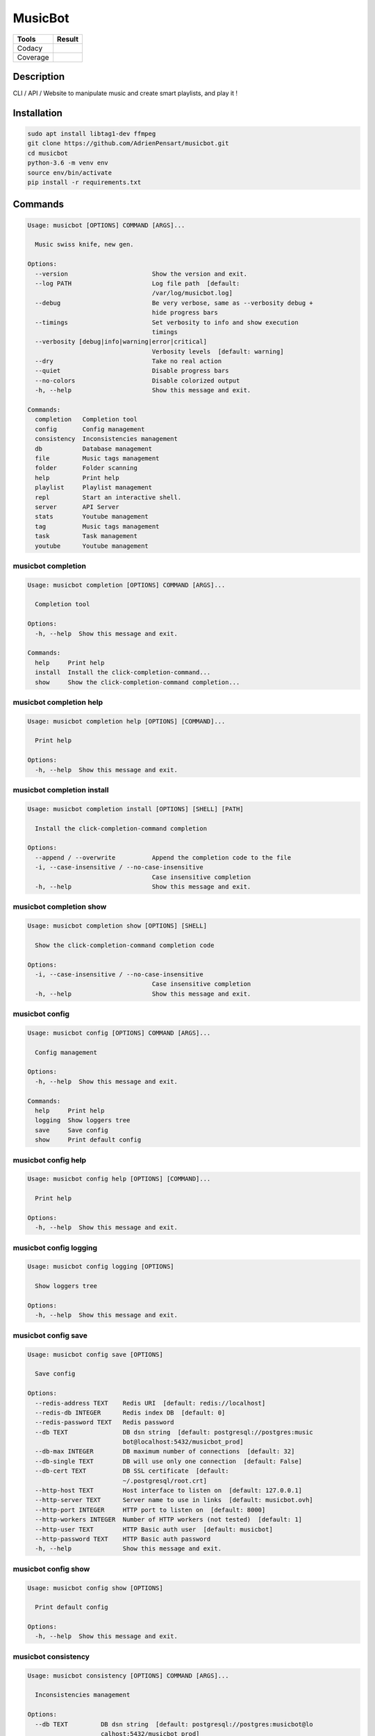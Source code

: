 ========
MusicBot
========
+---------------+-----------------+
|     Tools     |      Result     |
+===============+=================+
|     Codacy    |    |codacy|     |
+---------------+-----------------+
|     Coverage  |   |coverage|    |
+---------------+-----------------+

.. |codacy| image:: https://api.codacy.com/project/badge/Grade/621acf3309b24c538c40824f9af467de
   :target: https://www.codacy.com/app/AdrienPensart/musicbot?utm_source=github.com&amp;utm_medium=referral&amp;utm_content=AdrienPensart/musicbot&amp;utm_campaign=Badge_Grade
   :alt: Codacy badge
.. |coverage| image:: https://github.com/AdrienPensart/musicbot/blob/master/doc/coverage.svg
   :alt: Coverage badge

Description
-----------
CLI / API / Website to manipulate music and create smart playlists, and play it !

Installation
------------

.. code-block:: bash

  sudo apt install libtag1-dev ffmpeg
  git clone https://github.com/AdrienPensart/musicbot.git
  cd musicbot
  python-3.6 -m venv env
  source env/bin/activate
  pip install -r requirements.txt
Commands
--------
.. code-block::

  Usage: musicbot [OPTIONS] COMMAND [ARGS]...
  
    Music swiss knife, new gen.
  
  Options:
    --version                       Show the version and exit.
    --log PATH                      Log file path  [default:
                                    /var/log/musicbot.log]
    --debug                         Be very verbose, same as --verbosity debug +
                                    hide progress bars
    --timings                       Set verbosity to info and show execution
                                    timings
    --verbosity [debug|info|warning|error|critical]
                                    Verbosity levels  [default: warning]
    --dry                           Take no real action
    --quiet                         Disable progress bars
    --no-colors                     Disable colorized output
    -h, --help                      Show this message and exit.
  
  Commands:
    completion   Completion tool
    config       Config management
    consistency  Inconsistencies management
    db           Database management
    file         Music tags management
    folder       Folder scanning
    help         Print help
    playlist     Playlist management
    repl         Start an interactive shell.
    server       API Server
    stats        Youtube management
    tag          Music tags management
    task         Task management
    youtube      Youtube management


musicbot completion
*******************
.. code-block::

  Usage: musicbot completion [OPTIONS] COMMAND [ARGS]...
  
    Completion tool
  
  Options:
    -h, --help  Show this message and exit.
  
  Commands:
    help     Print help
    install  Install the click-completion-command...
    show     Show the click-completion-command completion...


musicbot completion help
************************
.. code-block::

  Usage: musicbot completion help [OPTIONS] [COMMAND]...
  
    Print help
  
  Options:
    -h, --help  Show this message and exit.


musicbot completion install
***************************
.. code-block::

  Usage: musicbot completion install [OPTIONS] [SHELL] [PATH]
  
    Install the click-completion-command completion
  
  Options:
    --append / --overwrite          Append the completion code to the file
    -i, --case-insensitive / --no-case-insensitive
                                    Case insensitive completion
    -h, --help                      Show this message and exit.


musicbot completion show
************************
.. code-block::

  Usage: musicbot completion show [OPTIONS] [SHELL]
  
    Show the click-completion-command completion code
  
  Options:
    -i, --case-insensitive / --no-case-insensitive
                                    Case insensitive completion
    -h, --help                      Show this message and exit.


musicbot config
***************
.. code-block::

  Usage: musicbot config [OPTIONS] COMMAND [ARGS]...
  
    Config management
  
  Options:
    -h, --help  Show this message and exit.
  
  Commands:
    help     Print help
    logging  Show loggers tree
    save     Save config
    show     Print default config


musicbot config help
********************
.. code-block::

  Usage: musicbot config help [OPTIONS] [COMMAND]...
  
    Print help
  
  Options:
    -h, --help  Show this message and exit.


musicbot config logging
***********************
.. code-block::

  Usage: musicbot config logging [OPTIONS]
  
    Show loggers tree
  
  Options:
    -h, --help  Show this message and exit.


musicbot config save
********************
.. code-block::

  Usage: musicbot config save [OPTIONS]
  
    Save config
  
  Options:
    --redis-address TEXT    Redis URI  [default: redis://localhost]
    --redis-db INTEGER      Redis index DB  [default: 0]
    --redis-password TEXT   Redis password
    --db TEXT               DB dsn string  [default: postgresql://postgres:music
                            bot@localhost:5432/musicbot_prod]
    --db-max INTEGER        DB maximum number of connections  [default: 32]
    --db-single TEXT        DB will use only one connection  [default: False]
    --db-cert TEXT          DB SSL certificate  [default:
                            ~/.postgresql/root.crt]
    --http-host TEXT        Host interface to listen on  [default: 127.0.0.1]
    --http-server TEXT      Server name to use in links  [default: musicbot.ovh]
    --http-port INTEGER     HTTP port to listen on  [default: 8000]
    --http-workers INTEGER  Number of HTTP workers (not tested)  [default: 1]
    --http-user TEXT        HTTP Basic auth user  [default: musicbot]
    --http-password TEXT    HTTP Basic auth password
    -h, --help              Show this message and exit.


musicbot config show
********************
.. code-block::

  Usage: musicbot config show [OPTIONS]
  
    Print default config
  
  Options:
    -h, --help  Show this message and exit.


musicbot consistency
********************
.. code-block::

  Usage: musicbot consistency [OPTIONS] COMMAND [ARGS]...
  
    Inconsistencies management
  
  Options:
    --db TEXT         DB dsn string  [default: postgresql://postgres:musicbot@lo
                      calhost:5432/musicbot_prod]
    --db-max INTEGER  DB maximum number of connections  [default: 32]
    --db-single TEXT  DB will use only one connection  [default: False]
    --db-cert TEXT    DB SSL certificate  [default: ~/.postgresql/root.crt]
    -h, --help        Show this message and exit.
  
  Commands:
    errors  Detect errors
    help    Print help


musicbot consistency errors
***************************
.. code-block::

  Usage: musicbot consistency errors [OPTIONS]
  
    Detect errors
  
  Options:
    --limit INTEGER         Fetch a maximum limit of music
    --youtubes TEXT         Select musics with a youtube link
    --no-youtubes TEXT      Select musics without youtube link
    --formats TEXT          Select musics with file format
    --no-formats TEXT       Filter musics without format
    --keywords TEXT         Select musics with keywords
    --no-keywords TEXT      Filter musics without keywords
    --artists TEXT          Select musics with artists
    --no-artists TEXT       Filter musics without artists
    --albums TEXT           Select musics with albums
    --no-albums TEXT        Filter musics without albums
    --titles TEXT           Select musics with titles
    --no-titles TEXT        Filter musics without titless
    --genres TEXT           Select musics with genres
    --no-genres TEXT        Filter musics without genres
    --min-duration INTEGER  Minimum duration filter (hours:minutes:seconds)
    --max-duration INTEGER  Maximum duration filter (hours:minutes:seconds))
    --min-size INTEGER      Minimum file size filter (in bytes)
    --max-size INTEGER      Maximum file size filter (in bytes)
    --min-rating FLOAT      Minimum rating  [default: 0.0]
    --max-rating FLOAT      Maximum rating  [default: 5.0]
    --relative              Generate relatives paths
    --shuffle               Randomize selection
    -h, --help              Show this message and exit.


musicbot consistency help
*************************
.. code-block::

  Usage: musicbot consistency help [OPTIONS] [COMMAND]...
  
    Print help
  
  Options:
    -h, --help  Show this message and exit.


musicbot db
***********
.. code-block::

  Usage: musicbot db [OPTIONS] COMMAND [ARGS]...
  
    Database management
  
  Options:
    -h, --help  Show this message and exit.
  
  Commands:
    clean    Clean deleted musics from database
    clear    Drop and recreate database and schema
    cli      Start PgCLI util
    create   Create database and load schema
    drop     Drop database schema
    empty
    help     Print help
    refresh  Refresh database materialized views
    stats    Get stats about database


musicbot db clean
*****************
.. code-block::

  Usage: musicbot db clean [OPTIONS]
  
    Clean deleted musics from database
  
  Options:
    --db TEXT         DB dsn string  [default: postgresql://postgres:musicbot@lo
                      calhost:5432/musicbot_prod]
    --db-max INTEGER  DB maximum number of connections  [default: 32]
    --db-single TEXT  DB will use only one connection  [default: False]
    --db-cert TEXT    DB SSL certificate  [default: ~/.postgresql/root.crt]
    -h, --help        Show this message and exit.


musicbot db clear
*****************
.. code-block::

  Usage: musicbot db clear [OPTIONS]
  
    Drop and recreate database and schema
  
  Options:
    --db TEXT         DB dsn string  [default: postgresql://postgres:musicbot@lo
                      calhost:5432/musicbot_prod]
    --db-max INTEGER  DB maximum number of connections  [default: 32]
    --db-single TEXT  DB will use only one connection  [default: False]
    --db-cert TEXT    DB SSL certificate  [default: ~/.postgresql/root.crt]
    --yes             Are you sure you want to drop the db?
    -h, --help        Show this message and exit.


musicbot db cli
***************
.. code-block::

  Usage: musicbot db cli [OPTIONS]
  
    Start PgCLI util
  
  Options:
    --db TEXT         DB dsn string  [default: postgresql://postgres:musicbot@lo
                      calhost:5432/musicbot_prod]
    --db-max INTEGER  DB maximum number of connections  [default: 32]
    --db-single TEXT  DB will use only one connection  [default: False]
    --db-cert TEXT    DB SSL certificate  [default: ~/.postgresql/root.crt]
    -h, --help        Show this message and exit.


musicbot db create
******************
.. code-block::

  Usage: musicbot db create [OPTIONS]
  
    Create database and load schema
  
  Options:
    --db TEXT         DB dsn string  [default: postgresql://postgres:musicbot@lo
                      calhost:5432/musicbot_prod]
    --db-max INTEGER  DB maximum number of connections  [default: 32]
    --db-single TEXT  DB will use only one connection  [default: False]
    --db-cert TEXT    DB SSL certificate  [default: ~/.postgresql/root.crt]
    -h, --help        Show this message and exit.


musicbot db drop
****************
.. code-block::

  Usage: musicbot db drop [OPTIONS]
  
    Drop database schema
  
  Options:
    --db TEXT         DB dsn string  [default: postgresql://postgres:musicbot@lo
                      calhost:5432/musicbot_prod]
    --db-max INTEGER  DB maximum number of connections  [default: 32]
    --db-single TEXT  DB will use only one connection  [default: False]
    --db-cert TEXT    DB SSL certificate  [default: ~/.postgresql/root.crt]
    --yes             Are you sure you want to drop the DB ?
    -h, --help        Show this message and exit.


musicbot db empty
*****************
.. code-block::

  Usage: musicbot db empty [OPTIONS]
  
  Options:
    --db TEXT         DB dsn string  [default: postgresql://postgres:musicbot@lo
                      calhost:5432/musicbot_prod]
    --db-max INTEGER  DB maximum number of connections  [default: 32]
    --db-single TEXT  DB will use only one connection  [default: False]
    --db-cert TEXT    DB SSL certificate  [default: ~/.postgresql/root.crt]
    --yes             Are you sure you want to drop all objects in DB ?
    -h, --help        Show this message and exit.


musicbot db help
****************
.. code-block::

  Usage: musicbot db help [OPTIONS] [COMMAND]...
  
    Print help
  
  Options:
    -h, --help  Show this message and exit.


musicbot db refresh
*******************
.. code-block::

  Usage: musicbot db refresh [OPTIONS]
  
    Refresh database materialized views
  
  Options:
    --db TEXT         DB dsn string  [default: postgresql://postgres:musicbot@lo
                      calhost:5432/musicbot_prod]
    --db-max INTEGER  DB maximum number of connections  [default: 32]
    --db-single TEXT  DB will use only one connection  [default: False]
    --db-cert TEXT    DB SSL certificate  [default: ~/.postgresql/root.crt]
    -h, --help        Show this message and exit.


musicbot db stats
*****************
.. code-block::

  Usage: musicbot db stats [OPTIONS]
  
    Get stats about database
  
  Options:
    --db TEXT         DB dsn string  [default: postgresql://postgres:musicbot@lo
                      calhost:5432/musicbot_prod]
    --db-max INTEGER  DB maximum number of connections  [default: 32]
    --db-single TEXT  DB will use only one connection  [default: False]
    --db-cert TEXT    DB SSL certificate  [default: ~/.postgresql/root.crt]
    -h, --help        Show this message and exit.


musicbot file
*************
.. code-block::

  Usage: musicbot file [OPTIONS] COMMAND [ARGS]...
  
    Music tags management
  
  Options:
    --db TEXT         DB dsn string  [default: postgresql://postgres:musicbot@lo
                      calhost:5432/musicbot_prod]
    --db-max INTEGER  DB maximum number of connections  [default: 32]
    --db-single TEXT  DB will use only one connection  [default: False]
    --db-cert TEXT    DB SSL certificate  [default: ~/.postgresql/root.crt]
    -h, --help        Show this message and exit.
  
  Commands:
    help    Print help
    show    Show tags of musics with filters
    update


musicbot file help
******************
.. code-block::

  Usage: musicbot file help [OPTIONS] [COMMAND]...
  
    Print help
  
  Options:
    -h, --help  Show this message and exit.


musicbot file show
******************
.. code-block::

  Usage: musicbot file show [OPTIONS]
  
    Show tags of musics with filters
  
  Options:
    --limit INTEGER         Fetch a maximum limit of music
    --youtubes TEXT         Select musics with a youtube link
    --no-youtubes TEXT      Select musics without youtube link
    --formats TEXT          Select musics with file format
    --no-formats TEXT       Filter musics without format
    --keywords TEXT         Select musics with keywords
    --no-keywords TEXT      Filter musics without keywords
    --artists TEXT          Select musics with artists
    --no-artists TEXT       Filter musics without artists
    --albums TEXT           Select musics with albums
    --no-albums TEXT        Filter musics without albums
    --titles TEXT           Select musics with titles
    --no-titles TEXT        Filter musics without titless
    --genres TEXT           Select musics with genres
    --no-genres TEXT        Filter musics without genres
    --min-duration INTEGER  Minimum duration filter (hours:minutes:seconds)
    --max-duration INTEGER  Maximum duration filter (hours:minutes:seconds))
    --min-size INTEGER      Minimum file size filter (in bytes)
    --max-size INTEGER      Maximum file size filter (in bytes)
    --min-rating FLOAT      Minimum rating  [default: 0.0]
    --max-rating FLOAT      Maximum rating  [default: 5.0]
    --relative              Generate relatives paths
    --shuffle               Randomize selection
    -h, --help              Show this message and exit.


musicbot file update
********************
.. code-block::

  Usage: musicbot file update [OPTIONS]
  
  Options:
    --keywords TEXT         Keywords
    --artist TEXT           Artist
    --album TEXT            Album
    --title TEXT            Title
    --genre TEXT            Genre
    --number TEXT           Track number
    --rating TEXT           Rating
    --limit INTEGER         Fetch a maximum limit of music
    --youtubes TEXT         Select musics with a youtube link
    --no-youtubes TEXT      Select musics without youtube link
    --formats TEXT          Select musics with file format
    --no-formats TEXT       Filter musics without format
    --keywords TEXT         Select musics with keywords
    --no-keywords TEXT      Filter musics without keywords
    --artists TEXT          Select musics with artists
    --no-artists TEXT       Filter musics without artists
    --albums TEXT           Select musics with albums
    --no-albums TEXT        Filter musics without albums
    --titles TEXT           Select musics with titles
    --no-titles TEXT        Filter musics without titless
    --genres TEXT           Select musics with genres
    --no-genres TEXT        Filter musics without genres
    --min-duration INTEGER  Minimum duration filter (hours:minutes:seconds)
    --max-duration INTEGER  Maximum duration filter (hours:minutes:seconds))
    --min-size INTEGER      Minimum file size filter (in bytes)
    --max-size INTEGER      Maximum file size filter (in bytes)
    --min-rating FLOAT      Minimum rating  [default: 0.0]
    --max-rating FLOAT      Maximum rating  [default: 5.0]
    --relative              Generate relatives paths
    --shuffle               Randomize selection
    -h, --help              Show this message and exit.


musicbot folder
***************
.. code-block::

  Usage: musicbot folder [OPTIONS] COMMAND [ARGS]...
  
    Folder scanning
  
  Options:
    --db TEXT         DB dsn string  [default: postgresql://postgres:musicbot@lo
                      calhost:5432/musicbot_prod]
    --db-max INTEGER  DB maximum number of connections  [default: 32]
    --db-single TEXT  DB will use only one connection  [default: False]
    --db-cert TEXT    DB SSL certificate  [default: ~/.postgresql/root.crt]
    -h, --help        Show this message and exit.
  
  Commands:
    find      Only list files in selected folders
    flac2mp3  Convert all files in folders to mp3
    help      Print help
    list      List existing folders
    new       Add a new folder in database
    rescan    Rescan all folders registered in database
    scan      Load musics files in database
    sync      Copy selected musics with filters to...
    watch     Watch files changes in folders


musicbot folder find
********************
.. code-block::

  Usage: musicbot folder find [OPTIONS] [FOLDERS]...
  
    Only list files in selected folders
  
  Options:
    -h, --help  Show this message and exit.


musicbot folder flac2mp3
************************
.. code-block::

  Usage: musicbot folder flac2mp3 [OPTIONS] [FOLDERS]...
  
    Convert all files in folders to mp3
  
  Options:
    --concurrency INTEGER  Number of coroutines  [default: 8]
    -h, --help             Show this message and exit.


musicbot folder help
********************
.. code-block::

  Usage: musicbot folder help [OPTIONS] [COMMAND]...
  
    Print help
  
  Options:
    -h, --help  Show this message and exit.


musicbot folder list
********************
.. code-block::

  Usage: musicbot folder list [OPTIONS]
  
    List existing folders
  
  Options:
    -h, --help  Show this message and exit.


musicbot folder new
*******************
.. code-block::

  Usage: musicbot folder new [OPTIONS] [FOLDERS]...
  
    Add a new folder in database
  
  Options:
    -h, --help  Show this message and exit.


musicbot folder rescan
**********************
.. code-block::

  Usage: musicbot folder rescan [OPTIONS]
  
    Rescan all folders registered in database
  
  Options:
    --crawl     Crawl youtube
    -h, --help  Show this message and exit.


musicbot folder scan
********************
.. code-block::

  Usage: musicbot folder scan [OPTIONS] [FOLDERS]...
  
    Load musics files in database
  
  Options:
    --crawl     Crawl youtube
    -h, --help  Show this message and exit.


musicbot folder sync
********************
.. code-block::

  Usage: musicbot folder sync [OPTIONS] DESTINATION
  
    Copy selected musics with filters to destination folder
  
  Options:
    --limit INTEGER         Fetch a maximum limit of music
    --youtubes TEXT         Select musics with a youtube link
    --no-youtubes TEXT      Select musics without youtube link
    --formats TEXT          Select musics with file format
    --no-formats TEXT       Filter musics without format
    --keywords TEXT         Select musics with keywords
    --no-keywords TEXT      Filter musics without keywords
    --artists TEXT          Select musics with artists
    --no-artists TEXT       Filter musics without artists
    --albums TEXT           Select musics with albums
    --no-albums TEXT        Filter musics without albums
    --titles TEXT           Select musics with titles
    --no-titles TEXT        Filter musics without titless
    --genres TEXT           Select musics with genres
    --no-genres TEXT        Filter musics without genres
    --min-duration INTEGER  Minimum duration filter (hours:minutes:seconds)
    --max-duration INTEGER  Maximum duration filter (hours:minutes:seconds))
    --min-size INTEGER      Minimum file size filter (in bytes)
    --max-size INTEGER      Maximum file size filter (in bytes)
    --min-rating FLOAT      Minimum rating  [default: 0.0]
    --max-rating FLOAT      Maximum rating  [default: 5.0]
    --relative              Generate relatives paths
    --shuffle               Randomize selection
    -h, --help              Show this message and exit.


musicbot folder watch
*********************
.. code-block::

  Usage: musicbot folder watch [OPTIONS]
  
    Watch files changes in folders
  
  Options:
    -h, --help  Show this message and exit.


musicbot help
*************
.. code-block::

  Usage: musicbot help [OPTIONS] [COMMAND]...
  
    Print help
  
  Options:
    -h, --help  Show this message and exit.


musicbot playlist
*****************
.. code-block::

  Usage: musicbot playlist [OPTIONS] COMMAND [ARGS]...
  
    Playlist management
  
  Options:
    --db TEXT         DB dsn string  [default: postgresql://postgres:musicbot@lo
                      calhost:5432/musicbot_prod]
    --db-max INTEGER  DB maximum number of connections  [default: 32]
    --db-single TEXT  DB will use only one connection  [default: False]
    --db-cert TEXT    DB SSL certificate  [default: ~/.postgresql/root.crt]
    -h, --help        Show this message and exit.
  
  Commands:
    bests  Generate bests playlists with some rules
    help   Print help
    new    Generate a new playlist


musicbot playlist bests
***********************
.. code-block::

  Usage: musicbot playlist bests [OPTIONS] PATH
  
    Generate bests playlists with some rules
  
  Options:
    --limit INTEGER         Fetch a maximum limit of music
    --youtubes TEXT         Select musics with a youtube link
    --no-youtubes TEXT      Select musics without youtube link
    --formats TEXT          Select musics with file format
    --no-formats TEXT       Filter musics without format
    --keywords TEXT         Select musics with keywords
    --no-keywords TEXT      Filter musics without keywords
    --artists TEXT          Select musics with artists
    --no-artists TEXT       Filter musics without artists
    --albums TEXT           Select musics with albums
    --no-albums TEXT        Filter musics without albums
    --titles TEXT           Select musics with titles
    --no-titles TEXT        Filter musics without titless
    --genres TEXT           Select musics with genres
    --no-genres TEXT        Filter musics without genres
    --min-duration INTEGER  Minimum duration filter (hours:minutes:seconds)
    --max-duration INTEGER  Maximum duration filter (hours:minutes:seconds))
    --min-size INTEGER      Minimum file size filter (in bytes)
    --max-size INTEGER      Maximum file size filter (in bytes)
    --min-rating FLOAT      Minimum rating  [default: 0.0]
    --max-rating FLOAT      Maximum rating  [default: 5.0]
    --relative              Generate relatives paths
    --shuffle               Randomize selection
    --prefix TEXT           Append prefix before each path (implies relative)
    --suffix TEXT           Append this suffix to playlist name
    -h, --help              Show this message and exit.


musicbot playlist help
**********************
.. code-block::

  Usage: musicbot playlist help [OPTIONS] [COMMAND]...
  
    Print help
  
  Options:
    -h, --help  Show this message and exit.


musicbot playlist new
*********************
.. code-block::

  Usage: musicbot playlist new [OPTIONS] [PATH]
  
    Generate a new playlist
  
  Options:
    --limit INTEGER         Fetch a maximum limit of music
    --youtubes TEXT         Select musics with a youtube link
    --no-youtubes TEXT      Select musics without youtube link
    --formats TEXT          Select musics with file format
    --no-formats TEXT       Filter musics without format
    --keywords TEXT         Select musics with keywords
    --no-keywords TEXT      Filter musics without keywords
    --artists TEXT          Select musics with artists
    --no-artists TEXT       Filter musics without artists
    --albums TEXT           Select musics with albums
    --no-albums TEXT        Filter musics without albums
    --titles TEXT           Select musics with titles
    --no-titles TEXT        Filter musics without titless
    --genres TEXT           Select musics with genres
    --no-genres TEXT        Filter musics without genres
    --min-duration INTEGER  Minimum duration filter (hours:minutes:seconds)
    --max-duration INTEGER  Maximum duration filter (hours:minutes:seconds))
    --min-size INTEGER      Minimum file size filter (in bytes)
    --max-size INTEGER      Maximum file size filter (in bytes)
    --min-rating FLOAT      Minimum rating  [default: 0.0]
    --max-rating FLOAT      Maximum rating  [default: 5.0]
    --relative              Generate relatives paths
    --shuffle               Randomize selection
    -h, --help              Show this message and exit.


musicbot repl
*************
.. code-block::

  Usage: musicbot repl [OPTIONS]
  
    Start an interactive shell. All subcommands are available in it.
  
    :param old_ctx: The current Click context. :param prompt_kwargs:
    Parameters passed to     :py:func:`prompt_toolkit.shortcuts.prompt`.
  
    If stdin is not a TTY, no prompt will be printed, but only commands read
    from stdin.
  
  Options:
    -h, --help  Show this message and exit.


musicbot server
***************
.. code-block::

  Usage: musicbot server [OPTIONS] COMMAND [ARGS]...
  
    API Server
  
  Options:
    --db TEXT         DB dsn string  [default: postgresql://postgres:musicbot@lo
                      calhost:5432/musicbot_prod]
    --db-max INTEGER  DB maximum number of connections  [default: 32]
    --db-single TEXT  DB will use only one connection  [default: False]
    --db-cert TEXT    DB SSL certificate  [default: ~/.postgresql/root.crt]
    -h, --help        Show this message and exit.
  
  Commands:
    help   Print help
    start  Start musicbot web API


musicbot server help
********************
.. code-block::

  Usage: musicbot server help [OPTIONS] [COMMAND]...
  
    Print help
  
  Options:
    -h, --help  Show this message and exit.


musicbot server start
*********************
.. code-block::

  Usage: musicbot server start [OPTIONS]
  
    Start musicbot web API
  
  Options:
    --http-host TEXT        Host interface to listen on  [default: 127.0.0.1]
    --http-server TEXT      Server name to use in links  [default: musicbot.ovh]
    --http-port INTEGER     HTTP port to listen on  [default: 8000]
    --http-workers INTEGER  Number of HTTP workers (not tested)  [default: 1]
    --http-user TEXT        HTTP Basic auth user  [default: musicbot]
    --http-password TEXT    HTTP Basic auth password
    --dev                   Watch for source file modification
    --watcher               Watch for music file modification
    --autoscan              Enable auto scan background job
    --server-cache          Activate server cache system
    --client-cache          Activate client cache system
    --no-auth               Disable authentication system
    -h, --help              Show this message and exit.


musicbot stats
**************
.. code-block::

  Usage: musicbot stats [OPTIONS] COMMAND [ARGS]...
  
    Youtube management
  
  Options:
    --db TEXT         DB dsn string  [default: postgresql://postgres:musicbot@lo
                      calhost:5432/musicbot_prod]
    --db-max INTEGER  DB maximum number of connections  [default: 32]
    --db-single TEXT  DB will use only one connection  [default: False]
    --db-cert TEXT    DB SSL certificate  [default: ~/.postgresql/root.crt]
    -h, --help        Show this message and exit.
  
  Commands:
    help  Print help
    show  Generate some stats for music collection with...


musicbot stats help
*******************
.. code-block::

  Usage: musicbot stats help [OPTIONS] [COMMAND]...
  
    Print help
  
  Options:
    -h, --help  Show this message and exit.


musicbot stats show
*******************
.. code-block::

  Usage: musicbot stats show [OPTIONS]
  
    Generate some stats for music collection with filters
  
  Options:
    --limit INTEGER         Fetch a maximum limit of music
    --youtubes TEXT         Select musics with a youtube link
    --no-youtubes TEXT      Select musics without youtube link
    --formats TEXT          Select musics with file format
    --no-formats TEXT       Filter musics without format
    --keywords TEXT         Select musics with keywords
    --no-keywords TEXT      Filter musics without keywords
    --artists TEXT          Select musics with artists
    --no-artists TEXT       Filter musics without artists
    --albums TEXT           Select musics with albums
    --no-albums TEXT        Filter musics without albums
    --titles TEXT           Select musics with titles
    --no-titles TEXT        Filter musics without titless
    --genres TEXT           Select musics with genres
    --no-genres TEXT        Filter musics without genres
    --min-duration INTEGER  Minimum duration filter (hours:minutes:seconds)
    --max-duration INTEGER  Maximum duration filter (hours:minutes:seconds))
    --min-size INTEGER      Minimum file size filter (in bytes)
    --max-size INTEGER      Maximum file size filter (in bytes)
    --min-rating FLOAT      Minimum rating  [default: 0.0]
    --max-rating FLOAT      Maximum rating  [default: 5.0]
    --relative              Generate relatives paths
    --shuffle               Randomize selection
    -h, --help              Show this message and exit.


musicbot tag
************
.. code-block::

  Usage: musicbot tag [OPTIONS] COMMAND [ARGS]...
  
    Music tags management
  
  Options:
    --db TEXT         DB dsn string  [default: postgresql://postgres:musicbot@lo
                      calhost:5432/musicbot_prod]
    --db-max INTEGER  DB maximum number of connections  [default: 32]
    --db-single TEXT  DB will use only one connection  [default: False]
    --db-cert TEXT    DB SSL certificate  [default: ~/.postgresql/root.crt]
    -h, --help        Show this message and exit.
  
  Commands:
    help  Print help
    show  Show tags of musics with filters


musicbot tag help
*****************
.. code-block::

  Usage: musicbot tag help [OPTIONS] [COMMAND]...
  
    Print help
  
  Options:
    -h, --help  Show this message and exit.


musicbot tag show
*****************
.. code-block::

  Usage: musicbot tag show [OPTIONS]
  
    Show tags of musics with filters
  
  Options:
    --fields TEXT           Show only those fields
    --limit INTEGER         Fetch a maximum limit of music
    --youtubes TEXT         Select musics with a youtube link
    --no-youtubes TEXT      Select musics without youtube link
    --formats TEXT          Select musics with file format
    --no-formats TEXT       Filter musics without format
    --keywords TEXT         Select musics with keywords
    --no-keywords TEXT      Filter musics without keywords
    --artists TEXT          Select musics with artists
    --no-artists TEXT       Filter musics without artists
    --albums TEXT           Select musics with albums
    --no-albums TEXT        Filter musics without albums
    --titles TEXT           Select musics with titles
    --no-titles TEXT        Filter musics without titless
    --genres TEXT           Select musics with genres
    --no-genres TEXT        Filter musics without genres
    --min-duration INTEGER  Minimum duration filter (hours:minutes:seconds)
    --max-duration INTEGER  Maximum duration filter (hours:minutes:seconds))
    --min-size INTEGER      Minimum file size filter (in bytes)
    --max-size INTEGER      Maximum file size filter (in bytes)
    --min-rating FLOAT      Minimum rating  [default: 0.0]
    --max-rating FLOAT      Maximum rating  [default: 5.0]
    --relative              Generate relatives paths
    --shuffle               Randomize selection
    -h, --help              Show this message and exit.


musicbot task
*************
.. code-block::

  Usage: musicbot task [OPTIONS] COMMAND [ARGS]...
  
    Task management
  
  Options:
    --db TEXT         DB dsn string  [default: postgresql://postgres:musicbot@lo
                      calhost:5432/musicbot_prod]
    --db-max INTEGER  DB maximum number of connections  [default: 32]
    --db-single TEXT  DB will use only one connection  [default: False]
    --db-cert TEXT    DB SSL certificate  [default: ~/.postgresql/root.crt]
    -h, --help        Show this message and exit.
  
  Commands:
    help  Print help
    list  List tasks in database
    new   Add a new task in database


musicbot task help
******************
.. code-block::

  Usage: musicbot task help [OPTIONS] [COMMAND]...
  
    Print help
  
  Options:
    -h, --help  Show this message and exit.


musicbot task list
******************
.. code-block::

  Usage: musicbot task list [OPTIONS]
  
    List tasks in database
  
  Options:
    -h, --help  Show this message and exit.


musicbot task new
*****************
.. code-block::

  Usage: musicbot task new [OPTIONS] NAME
  
    Add a new task in database
  
  Options:
    -h, --help  Show this message and exit.


musicbot youtube
****************
.. code-block::

  Usage: musicbot youtube [OPTIONS] COMMAND [ARGS]...
  
    Youtube management
  
  Options:
    --db TEXT         DB dsn string  [default: postgresql://postgres:musicbot@lo
                      calhost:5432/musicbot_prod]
    --db-max INTEGER  DB maximum number of connections  [default: 32]
    --db-single TEXT  DB will use only one connection  [default: False]
    --db-cert TEXT    DB SSL certificate  [default: ~/.postgresql/root.crt]
    -h, --help        Show this message and exit.
  
  Commands:
    albums  Fetch youtube links for each album
    help    Print help
    musics  Fetch youtube links for each music
    only    Fetch youtube links for each album


musicbot youtube albums
***********************
.. code-block::

  Usage: musicbot youtube albums [OPTIONS]
  
    Fetch youtube links for each album
  
  Options:
    --limit INTEGER         Fetch a maximum limit of music
    --youtubes TEXT         Select musics with a youtube link
    --no-youtubes TEXT      Select musics without youtube link
    --formats TEXT          Select musics with file format
    --no-formats TEXT       Filter musics without format
    --keywords TEXT         Select musics with keywords
    --no-keywords TEXT      Filter musics without keywords
    --artists TEXT          Select musics with artists
    --no-artists TEXT       Filter musics without artists
    --albums TEXT           Select musics with albums
    --no-albums TEXT        Filter musics without albums
    --titles TEXT           Select musics with titles
    --no-titles TEXT        Filter musics without titless
    --genres TEXT           Select musics with genres
    --no-genres TEXT        Filter musics without genres
    --min-duration INTEGER  Minimum duration filter (hours:minutes:seconds)
    --max-duration INTEGER  Maximum duration filter (hours:minutes:seconds))
    --min-size INTEGER      Minimum file size filter (in bytes)
    --max-size INTEGER      Maximum file size filter (in bytes)
    --min-rating FLOAT      Minimum rating  [default: 0.0]
    --max-rating FLOAT      Maximum rating  [default: 5.0]
    --relative              Generate relatives paths
    --shuffle               Randomize selection
    --concurrency INTEGER   Number of coroutines  [default: 8]
    --youtube-album TEXT    Select albums with a youtube link
    -h, --help              Show this message and exit.


musicbot youtube help
*********************
.. code-block::

  Usage: musicbot youtube help [OPTIONS] [COMMAND]...
  
    Print help
  
  Options:
    -h, --help  Show this message and exit.


musicbot youtube musics
***********************
.. code-block::

  Usage: musicbot youtube musics [OPTIONS]
  
    Fetch youtube links for each music
  
  Options:
    --limit INTEGER         Fetch a maximum limit of music
    --youtubes TEXT         Select musics with a youtube link
    --no-youtubes TEXT      Select musics without youtube link
    --formats TEXT          Select musics with file format
    --no-formats TEXT       Filter musics without format
    --keywords TEXT         Select musics with keywords
    --no-keywords TEXT      Filter musics without keywords
    --artists TEXT          Select musics with artists
    --no-artists TEXT       Filter musics without artists
    --albums TEXT           Select musics with albums
    --no-albums TEXT        Filter musics without albums
    --titles TEXT           Select musics with titles
    --no-titles TEXT        Filter musics without titless
    --genres TEXT           Select musics with genres
    --no-genres TEXT        Filter musics without genres
    --min-duration INTEGER  Minimum duration filter (hours:minutes:seconds)
    --max-duration INTEGER  Maximum duration filter (hours:minutes:seconds))
    --min-size INTEGER      Minimum file size filter (in bytes)
    --max-size INTEGER      Maximum file size filter (in bytes)
    --min-rating FLOAT      Minimum rating  [default: 0.0]
    --max-rating FLOAT      Maximum rating  [default: 5.0]
    --relative              Generate relatives paths
    --shuffle               Randomize selection
    --concurrency INTEGER   Number of coroutines  [default: 8]
    -h, --help              Show this message and exit.


musicbot youtube only
*********************
.. code-block::

  Usage: musicbot youtube only [OPTIONS]
  
    Fetch youtube links for each album
  
  Options:
    -h, --help  Show this message and exit.



